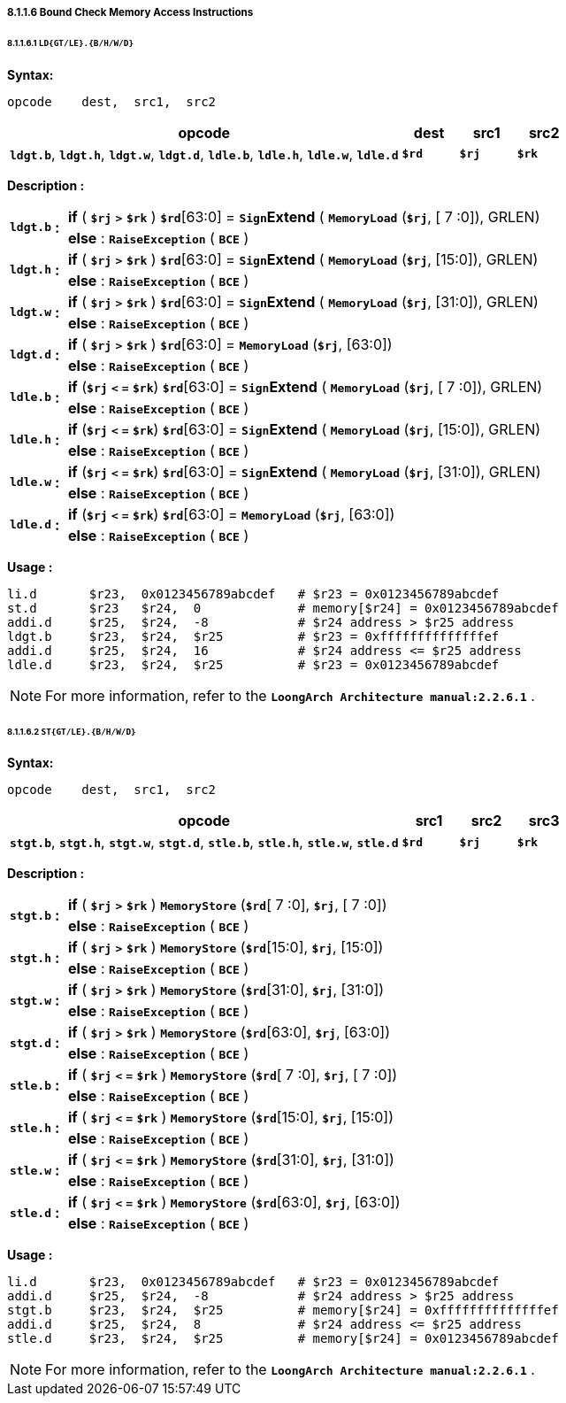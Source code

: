 ===== *8.1.1.6 Bound Check Memory Access Instructions*

====== *8.1.1.6.1 `LD{GT/LE}.{B/H/W/D}`*

*Syntax:*

 opcode    dest,  src1,  src2

[options="header"]
[cols="70,10,10,10"]
|===========================
^.^|opcode
^.^|dest
^.^|src1 
^.^|src2

^.^|*`ldgt.b`*, *`ldgt.h`*, *`ldgt.w`*, *`ldgt.d`*, *`ldle.b`*, *`ldle.h`*, *`ldle.w`*, *`ldle.d`*
^.^|*`$rd`*
^.^|*`$rj`* 
^.^|*`$rk`* 
|===========================

*Description :*

[grid=none]
[frame=none]
[cols="75,20,905"]
|===========================
.2+^.<|*`ldgt.b`*
.2+^.<|*:*
<.<|*if* ( *`$rj`* `*>*` *`$rk`* ) *`$rd`*[63:0] = `*Sign*`*Extend* ( `*MemoryLoad*` (*`$rj`*, [ 7 :0]), GRLEN)
<.<|*else* : `*RaiseException*` ( `*BCE*` )

.2+^.<|*`ldgt.h`*
.2+^.<|*:*
<.<|*if* ( *`$rj`* `*>*` *`$rk`* ) *`$rd`*[63:0] = `*Sign*`*Extend* ( `*MemoryLoad*` (*`$rj`*, [15:0]), GRLEN)
<.<|*else* : `*RaiseException*` ( `*BCE*` )

.2+^.<|*`ldgt.w`*
.2+^.<|*:*
<.<|*if* ( *`$rj`* `*>*` *`$rk`* ) *`$rd`*[63:0] = `*Sign*`*Extend* ( `*MemoryLoad*` (*`$rj`*, [31:0]), GRLEN)
<.<|*else* : `*RaiseException*` ( `*BCE*` )

.2+^.<|*`ldgt.d`*
.2+^.<|*:*
<.<|*if* ( *`$rj`* `*>*` *`$rk`* ) *`$rd`*[63:0] = `*MemoryLoad*` (*`$rj`*, [63:0])
<.<|*else* : `*RaiseException*` ( `*BCE*` )

.2+^.<|*`ldle.b`*
.2+^.<|*:*
<.<|*if* (*`$rj`* *`<` `=`* *`$rk`*) *`$rd`*[63:0] = `*Sign*`*Extend* ( `*MemoryLoad*` (*`$rj`*, [ 7 :0]), GRLEN)
<.<|*else* : `*RaiseException*` ( `*BCE*` )

.2+^.<|*`ldle.h`*
.2+^.<|*:*
<.<|*if* (*`$rj`* *`<` `=`* *`$rk`*) *`$rd`*[63:0] = `*Sign*`*Extend* ( `*MemoryLoad*` (*`$rj`*, [15:0]), GRLEN)
<.<|*else* : `*RaiseException*` ( `*BCE*` )

.2+^.<|*`ldle.w`*
.2+^.<|*:*
<.<|*if* (*`$rj`* *`<` `=`* *`$rk`*) *`$rd`*[63:0] = `*Sign*`*Extend* ( `*MemoryLoad*` (*`$rj`*, [31:0]), GRLEN)
<.<|*else* : `*RaiseException*` ( `*BCE*` )

.2+^.<|*`ldle.d`*
.2+^.<|*:*
<.<|*if* (*`$rj`* *`<` `=`* *`$rk`*) *`$rd`*[63:0] = `*MemoryLoad*` (*`$rj`*, [63:0])
<.<|*else* : `*RaiseException*` ( `*BCE*` )
|===========================

*Usage :* 
[source]
----
li.d       $r23,  0x0123456789abcdef   # $r23 = 0x0123456789abcdef                                 
st.d       $r23   $r24,  0             # memory[$r24] = 0x0123456789abcdef
addi.d     $r25,  $r24,  -8            # $r24 address > $r25 address
ldgt.b     $r23,  $r24,  $r25          # $r23 = 0xffffffffffffffef
addi.d     $r25,  $r24,  16            # $r24 address <= $r25 address
ldle.d     $r23,  $r24,  $r25          # $r23 = 0x0123456789abcdef
----

[NOTE]
=====
For more information, refer to the *`LoongArch Architecture manual:2.2.6.1`* .
=====

====== *8.1.1.6.2 `ST{GT/LE}.{B/H/W/D}`*

*Syntax:*

 opcode    dest,  src1,  src2

[options="header"]
[cols="70,10,10,10"]
|===========================
^.^|opcode
^.^|src1
^.^|src2 
^.^|src3

^.^|*`stgt.b`*, *`stgt.h`*, *`stgt.w`*, *`stgt.d`*, *`stle.b`*, *`stle.h`*, *`stle.w`*, *`stle.d`*
^.^|*`$rd`*
^.^|*`$rj`* 
^.^|*`$rk`* 
|===========================

*Description :*

[grid=none]
[frame=none]
[cols="75,20,905"]
|===========================
.2+^.<|*`stgt.b`*
.2+^.<|*:*
<.<|*if* ( *`$rj`* `*>*` *`$rk`* ) `*MemoryStore*` (*`$rd`*[ 7 :0], *`$rj`*, [ 7 :0])
<.<|*else* : `*RaiseException*` ( `*BCE*` )

.2+^.<|*`stgt.h`*
.2+^.<|*:*
<.<|*if* ( *`$rj`* `*>*` *`$rk`* ) `*MemoryStore*` (*`$rd`*[15:0], *`$rj`*, [15:0])
<.<|*else* : `*RaiseException*` ( `*BCE*` )

.2+^.<|*`stgt.w`*
.2+^.<|*:*
<.<|*if* ( *`$rj`* `*>*` *`$rk`* ) `*MemoryStore*` (*`$rd`*[31:0], *`$rj`*, [31:0])
<.<|*else* : `*RaiseException*` ( `*BCE*` )

.2+^.<|*`stgt.d`*
.2+^.<|*:*
<.<|*if* ( *`$rj`* `*>*` *`$rk`* ) `*MemoryStore*` (*`$rd`*[63:0], *`$rj`*, [63:0])
<.<|*else* : `*RaiseException*` ( `*BCE*` )

.2+^.<|*`stle.b`*
.2+^.<|*:*
<.<|*if* ( *`$rj`* *`<` `=`* *`$rk`* ) `*MemoryStore*` (*`$rd`*[ 7 :0], *`$rj`*, [ 7 :0])
<.<|*else* : `*RaiseException*` ( `*BCE*` )

.2+^.<|*`stle.h`*
.2+^.<|*:*
<.<|*if* ( *`$rj`* *`<` `=`* *`$rk`* ) `*MemoryStore*` (*`$rd`*[15:0], *`$rj`*, [15:0])
<.<|*else* : `*RaiseException*` ( `*BCE*` )

.2+^.<|*`stle.w`*
.2+^.<|*:*
<.<|*if* ( *`$rj`* *`<` `=`* *`$rk`* ) `*MemoryStore*` (*`$rd`*[31:0], *`$rj`*, [31:0])
<.<|*else* : `*RaiseException*` ( `*BCE*` )

.2+^.<|*`stle.d`*
.2+^.<|*:*
<.<|*if* ( *`$rj`* *`<` `=`* *`$rk`* ) `*MemoryStore*` (*`$rd`*[63:0], *`$rj`*, [63:0])
<.<|*else* : `*RaiseException*` ( `*BCE*` )
|===========================

*Usage :* 
[source]
----
li.d       $r23,  0x0123456789abcdef   # $r23 = 0x0123456789abcdef
addi.d     $r25,  $r24,  -8            # $r24 address > $r25 address
stgt.b     $r23,  $r24,  $r25          # memory[$r24] = 0xffffffffffffffef
addi.d     $r25,  $r24,  8             # $r24 address <= $r25 address
stle.d     $r23,  $r24,  $r25          # memory[$r24] = 0x0123456789abcdef
----

[NOTE]
=====
For more information, refer to the *`LoongArch Architecture manual:2.2.6.1`* .
=====
